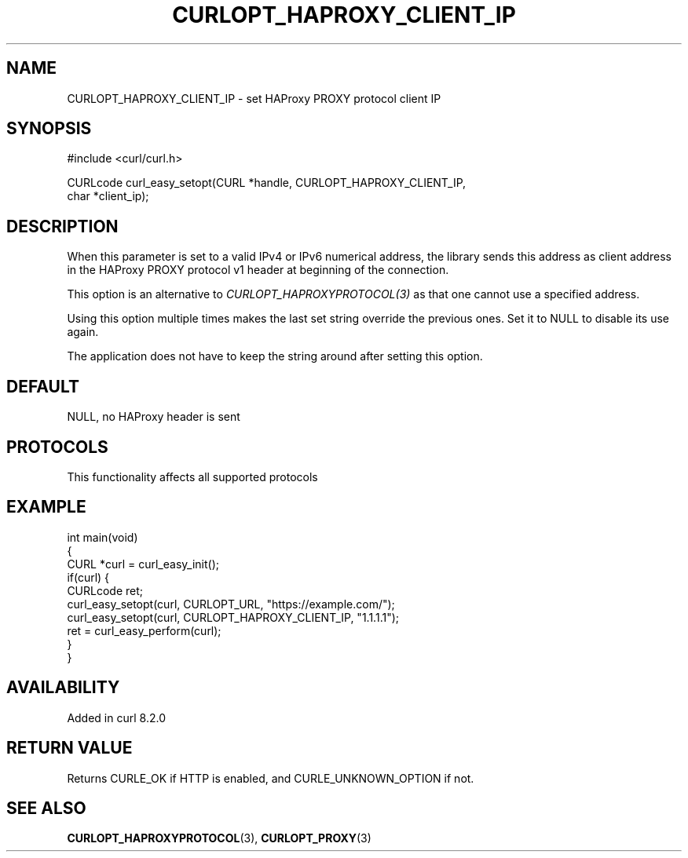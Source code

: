.\" generated by cd2nroff 0.1 from CURLOPT_HAPROXY_CLIENT_IP.md
.TH CURLOPT_HAPROXY_CLIENT_IP 3 "2025-06-09" libcurl
.SH NAME
CURLOPT_HAPROXY_CLIENT_IP \- set HAProxy PROXY protocol client IP
.SH SYNOPSIS
.nf
#include <curl/curl.h>

CURLcode curl_easy_setopt(CURL *handle, CURLOPT_HAPROXY_CLIENT_IP,
                          char *client_ip);
.fi
.SH DESCRIPTION
When this parameter is set to a valid IPv4 or IPv6 numerical address, the
library sends this address as client address in the HAProxy PROXY protocol v1
header at beginning of the connection.

This option is an alternative to \fICURLOPT_HAPROXYPROTOCOL(3)\fP as that one cannot
use a specified address.

Using this option multiple times makes the last set string override the
previous ones. Set it to NULL to disable its use again.

The application does not have to keep the string around after setting this
option.
.SH DEFAULT
NULL, no HAProxy header is sent
.SH PROTOCOLS
This functionality affects all supported protocols
.SH EXAMPLE
.nf
int main(void)
{
  CURL *curl = curl_easy_init();
  if(curl) {
    CURLcode ret;
    curl_easy_setopt(curl, CURLOPT_URL, "https://example.com/");
    curl_easy_setopt(curl, CURLOPT_HAPROXY_CLIENT_IP, "1.1.1.1");
    ret = curl_easy_perform(curl);
  }
}
.fi
.SH AVAILABILITY
Added in curl 8.2.0
.SH RETURN VALUE
Returns CURLE_OK if HTTP is enabled, and CURLE_UNKNOWN_OPTION if not.
.SH SEE ALSO
.BR CURLOPT_HAPROXYPROTOCOL (3),
.BR CURLOPT_PROXY (3)
